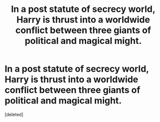 #+TITLE: In a post statute of secrecy world, Harry is thrust into a worldwide conflict between three giants of political and magical might.

* In a post statute of secrecy world, Harry is thrust into a worldwide conflict between three giants of political and magical might.
:PROPERTIES:
:Score: 3
:DateUnix: 1621879910.0
:DateShort: 2021-May-24
:FlairText: Prompt
:END:
[deleted]

